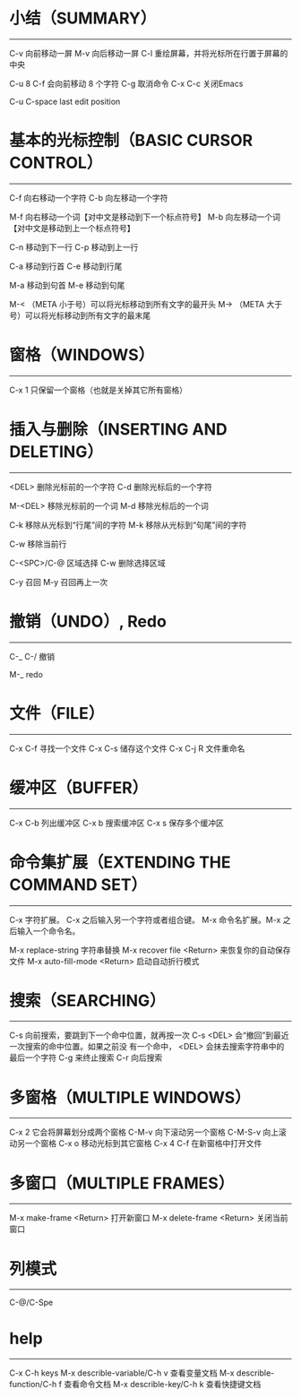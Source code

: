 * 小结（SUMMARY）
-----------------

        C-v     向前移动一屏
        M-v     向后移动一屏
        C-l     重绘屏幕，并将光标所在行置于屏幕的中央

        C-u 8 C-f       会向前移动 8 个字符
        C-g             取消命令
        C-x C-c         关闭Emacs

        C-u C-space     last edit position


* 基本的光标控制（BASIC CURSOR CONTROL）
----------------------------------------

        C-f     向右移动一个字符
        C-b     向左移动一个字符

        M-f     向右移动一个词【对中文是移动到下一个标点符号】
        M-b     向左移动一个词【对中文是移动到上一个标点符号】

        C-n     移动到下一行
        C-p     移动到上一行

        C-a     移动到行首
        C-e     移动到行尾

        M-a     移动到句首
        M-e     移动到句尾

        M-<    （META 小于号）可以将光标移动到所有文字的最开头
        M->    （META 大于号）可以将光标移动到所有文字的最末尾



* 窗格（WINDOWS）
-----------------

        C-x 1   只保留一个窗格（也就是关掉其它所有窗格）


* 插入与删除（INSERTING AND DELETING）
--------------------------------------

        <DEL>        删除光标前的一个字符
        C-d          删除光标后的一个字符

        M-<DEL>      移除光标前的一个词
        M-d          移除光标后的一个词

        C-k          移除从光标到“行尾”间的字符
        M-k          移除从光标到“句尾”间的字符

        C-w          移除当前行

        C-<SPC>/C-@  区域选择 C-w 删除选择区域

        C-y          召回
        M-y          召回再上一次


* 撤销（UNDO）, Redo
--------------

        C-_
        C-/          撤销

        M-_          redo


* 文件（FILE）
--------------

        C-x C-f   寻找一个文件
        C-x C-s   储存这个文件
        C-x C-j R 文件重命名


* 缓冲区（BUFFER）
------------------

        C-x C-b   列出缓冲区
        C-x b     搜索缓冲区
        C-x s     保存多个缓冲区


* 命令集扩展（EXTENDING THE COMMAND SET）
-----------------------------------------

        C-x       字符扩展。  C-x 之后输入另一个字符或者组合键。
        M-x       命令名扩展。M-x 之后输入一个命令名。

        M-x replace-string              字符串替换
        M-x recover file <Return>       来恢复你的自动保存文件
        M-x auto-fill-mode <Return>     启动自动折行模式


* 搜索（SEARCHING）
-------------------

        C-s      向前搜索，要跳到下一个命中位置，就再按一次 C-s
                 <DEL> 会“撤回”到最近一次搜索的命中位置。如果之前没
                 有一个命中， <DEL> 会抹去搜索字符串中的最后一个字符
                 C-g 来终止搜索
        C-r      向后搜索


* 多窗格（MULTIPLE WINDOWS）
----------------------------

        C-x 2		它会将屏幕划分成两个窗格
        C-M-v           向下滚动另一个窗格
        C-M-S-v		向上滚动另一个窗格
        C-x o		移动光标到其它窗格
        C-x 4 C-f	在新窗格中打开文件


* 多窗口（MULTIPLE FRAMES）
------------------

        M-x make-frame <Return>         打开新窗口
        M-x delete-frame <Return>       关闭当前窗口


* 列模式
--------------

        C-@/C-Spe


* help
-------------

        C-x C-h                         keys
        M-x describle-variable/C-h v    查看变量文档
        M-x describle-function/C-h f    查看命令文档
        M-x describle-key/C-h k         查看快捷键文档
